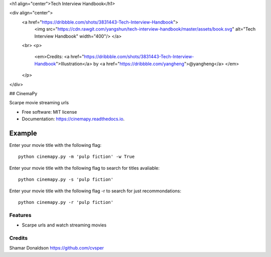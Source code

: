 <h1 align="center">Tech Interview Handbook</h1>

<div align="center">
  <a href="https://dribbble.com/shots/3831443-Tech-Interview-Handbook">
    <img src="https://cdn.rawgit.com/yangshun/tech-interview-handbook/master/assets/book.svg" alt="Tech Interview Handbook" width="400"/>
    </a>
  <br>
  <p>
    <em>Credits: <a href="https://dribbble.com/shots/3831443-Tech-Interview-Handbook">Illustration</a> by <a href="https://dribbble.com/yangheng">@yangheng</a>
    </em>
  </p>
</div>


## CinemaPy

.. image:: https://travis-ci.org/cvsper/CinemaPy.svg?branch=master
        :target: https://pypi.python.org/pypi/moviepy

.. image:: https://readthedocs.org/projects/moviepy/badge/?version=latest
        :target: https://moviepy.readthedocs.io/en/latest/?badge=latest
        :alt: Documentation Status


Scarpe movie streaming urls


* Free software: MIT license
* Documentation: https://cinemapy.readthedocs.io.

Example
=======
Enter your movie title with the following flag::

    python cinemapy.py -m 'pulp fiction' -w True


Enter your movie title with the following flag to search for titles avaliable::

    python cinemapy.py -s 'pulp fiction'  


Enter your movie title with the following flag -r to search for just recommondations::

    python cinemapy.py -r 'pulp fiction'  


Features
--------

* Scarpe urls and watch streaming movies


Credits
---------
Shamar Donaldson https://github.com/cvsper


